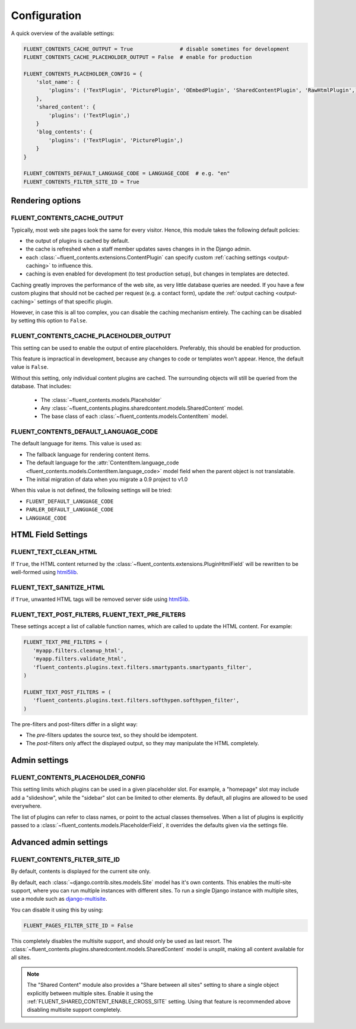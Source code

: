 .. _configuration:

Configuration
=============

A quick overview of the available settings:

.. code-block:: python

    FLUENT_CONTENTS_CACHE_OUTPUT = True               # disable sometimes for development
    FLUENT_CONTENTS_CACHE_PLACEHOLDER_OUTPUT = False  # enable for production

    FLUENT_CONTENTS_PLACEHOLDER_CONFIG = {
        'slot_name': {
            'plugins': ('TextPlugin', 'PicturePlugin', 'OEmbedPlugin', 'SharedContentPlugin', 'RawHtmlPlugin',)
        },
        'shared_content': {
            'plugins': ('TextPlugin',)
        }
        'blog_contents': {
            'plugins': ('TextPlugin', 'PicturePlugin',)
        }
    }

    FLUENT_CONTENTS_DEFAULT_LANGUAGE_CODE = LANGUAGE_CODE  # e.g. "en"
    FLUENT_CONTENTS_FILTER_SITE_ID = True


Rendering options
-----------------

.. _FLUENT_CONTENTS_CACHE_OUTPUT:

FLUENT_CONTENTS_CACHE_OUTPUT
~~~~~~~~~~~~~~~~~~~~~~~~~~~~

Typically, most web site pages look the same for every visitor.
Hence, this module takes the following default policies:

* the output of plugins is cached by default.
* the cache is refreshed when a staff member updates saves changes in in the Django admin.
* each :class:`~fluent_contents.extensions.ContentPlugin` can specify custom :ref:`caching settings <output-caching>` to influence this.
* caching is even enabled for development (to test production setup), but changes in templates are detected.

Caching greatly improves the performance of the web site, as very little database queries are needed.
If you have a few custom plugins that should not be cached per request (e.g. a contact form),
update the :ref:`output caching <output-caching>` settings of that specific plugin.

However, in case this is all too complex, you can disable the caching mechanism entirely.
The caching can be disabled by setting this option to ``False``.

.. _FLUENT_CONTENTS_CACHE_PLACEHOLDER_OUTPUT:

FLUENT_CONTENTS_CACHE_PLACEHOLDER_OUTPUT
~~~~~~~~~~~~~~~~~~~~~~~~~~~~~~~~~~~~~~~~

This setting can be used to enable the output of entire placeholders.
Preferably, this should be enabled for production.

This feature is impractical in development, because any changes to code or templates won't appear.
Hence, the default value is ``False``.

Without this setting, only individual content plugins are cached.
The surrounding objects will still be queried from the database.
That includes:

 * The :class:`~fluent_contents.models.Placeholder`
 * Any :class:`~fluent_contents.plugins.sharedcontent.models.SharedContent` model.
 * The base class of each :class:`~fluent_contents.models.ContentItem` model.

.. _FLUENT_CONTENTS_DEFAULT_LANGUAGE_CODE:

FLUENT_CONTENTS_DEFAULT_LANGUAGE_CODE
~~~~~~~~~~~~~~~~~~~~~~~~~~~~~~~~~~~~~

The default language for items. This value is used as:

* The fallback language for rendering content items.
* The default language for the :attr:`ContentItem.language_code <fluent_contents.models.ContentItem.language_code>` model field
  when the parent object is not translatable.
* The initial migration of data when you migrate a 0.9 project to v1.0

When this value is not defined, the following settings will be tried:

* ``FLUENT_DEFAULT_LANGUAGE_CODE``
* ``PARLER_DEFAULT_LANGUAGE_CODE``
* ``LANGUAGE_CODE``


HTML Field Settings
-------------------

.. _FLUENT_TEXT_CLEAN_HTML:

FLUENT_TEXT_CLEAN_HTML
~~~~~~~~~~~~~~~~~~~~~~

If ``True``, the HTML content returned by the :class:`~fluent_contents.extensions.PluginHtmlField`
will be rewritten to be well-formed using html5lib_.

.. _FLUENT_TEXT_SANITIZE_HTML:

FLUENT_TEXT_SANITIZE_HTML
~~~~~~~~~~~~~~~~~~~~~~~~~

if ``True``, unwanted HTML tags will be removed server side using html5lib_.


.. _FLUENT_TEXT_POST_FILTERS:
.. _FLUENT_TEXT_PRE_FILTERS:

FLUENT_TEXT_POST_FILTERS, FLUENT_TEXT_PRE_FILTERS
~~~~~~~~~~~~~~~~~~~~~~~~~~~~~~~~~~~~~~~~~~~~~~~~~

These settings accept a list of callable function names,
which are called to update the HTML content.
For example:

.. code-block:: python

   FLUENT_TEXT_PRE_FILTERS = (
      'myapp.filters.cleanup_html',
      'myapp.filters.validate_html',
      'fluent_contents.plugins.text.filters.smartypants.smartypants_filter',
   )

   FLUENT_TEXT_POST_FILTERS = (
      'fluent_contents.plugins.text.filters.softhypen.softhypen_filter',
   )

The pre-filters and post-filters differ in a slight way:

* The *pre*-filters updates the source text, so they should be idempotent.
* The *post*-filters only affect the displayed output, so they may manipulate the HTML completely.

.. seealso::
   The :doc:`filters` documentation.


Admin settings
--------------

.. _FLUENT_CONTENTS_PLACEHOLDER_CONFIG:

FLUENT_CONTENTS_PLACEHOLDER_CONFIG
~~~~~~~~~~~~~~~~~~~~~~~~~~~~~~~~~~

This setting limits which plugins can be used in a given placeholder slot.
For example, a "homepage" slot may include add a "slideshow", while the "sidebar" slot can be limited to other elements.
By default, all plugins are allowed to be used everywhere.

The list of plugins can refer to class names, or point to the actual classes themselves.
When a list of plugins is explicitly passed to a :class:`~fluent_contents.models.PlaceholderField`,
it overrides the defaults given via the settings file.


Advanced admin settings
-----------------------


.. _FLUENT_CONTENTS_FILTER_SITE_ID:

FLUENT_CONTENTS_FILTER_SITE_ID
~~~~~~~~~~~~~~~~~~~~~~~~~~~~~~

By default, contents is displayed for the current site only.

By default, each :class:`~django.contrib.sites.models.Site` model has it's own contents.
This enables the multi-site support, where you can run multiple instances with different sites.
To run a single Django instance with multiple sites, use a module such as django-multisite_.

You can disable it using this by using:

.. code-block:: python

    FLUENT_PAGES_FILTER_SITE_ID = False

This completely disables the multisite support, and should only be used as last resort.
The :class:`~fluent_contents.plugins.sharedcontent.models.SharedContent` model
is unsplit, making all content available for all sites.

.. note::
   The "Shared Content" module also provides a "Share between all sites" setting to share a single object explicitly
   between multiple sites. Enable it using the :ref:`FLUENT_SHARED_CONTENT_ENABLE_CROSS_SITE` setting.
   Using that feature is recommended above disabling multisite support completely.


.. _html5lib: http://code.google.com/p/html5lib/
.. _django-multisite: https://github.com/ecometrica/django-multisite
